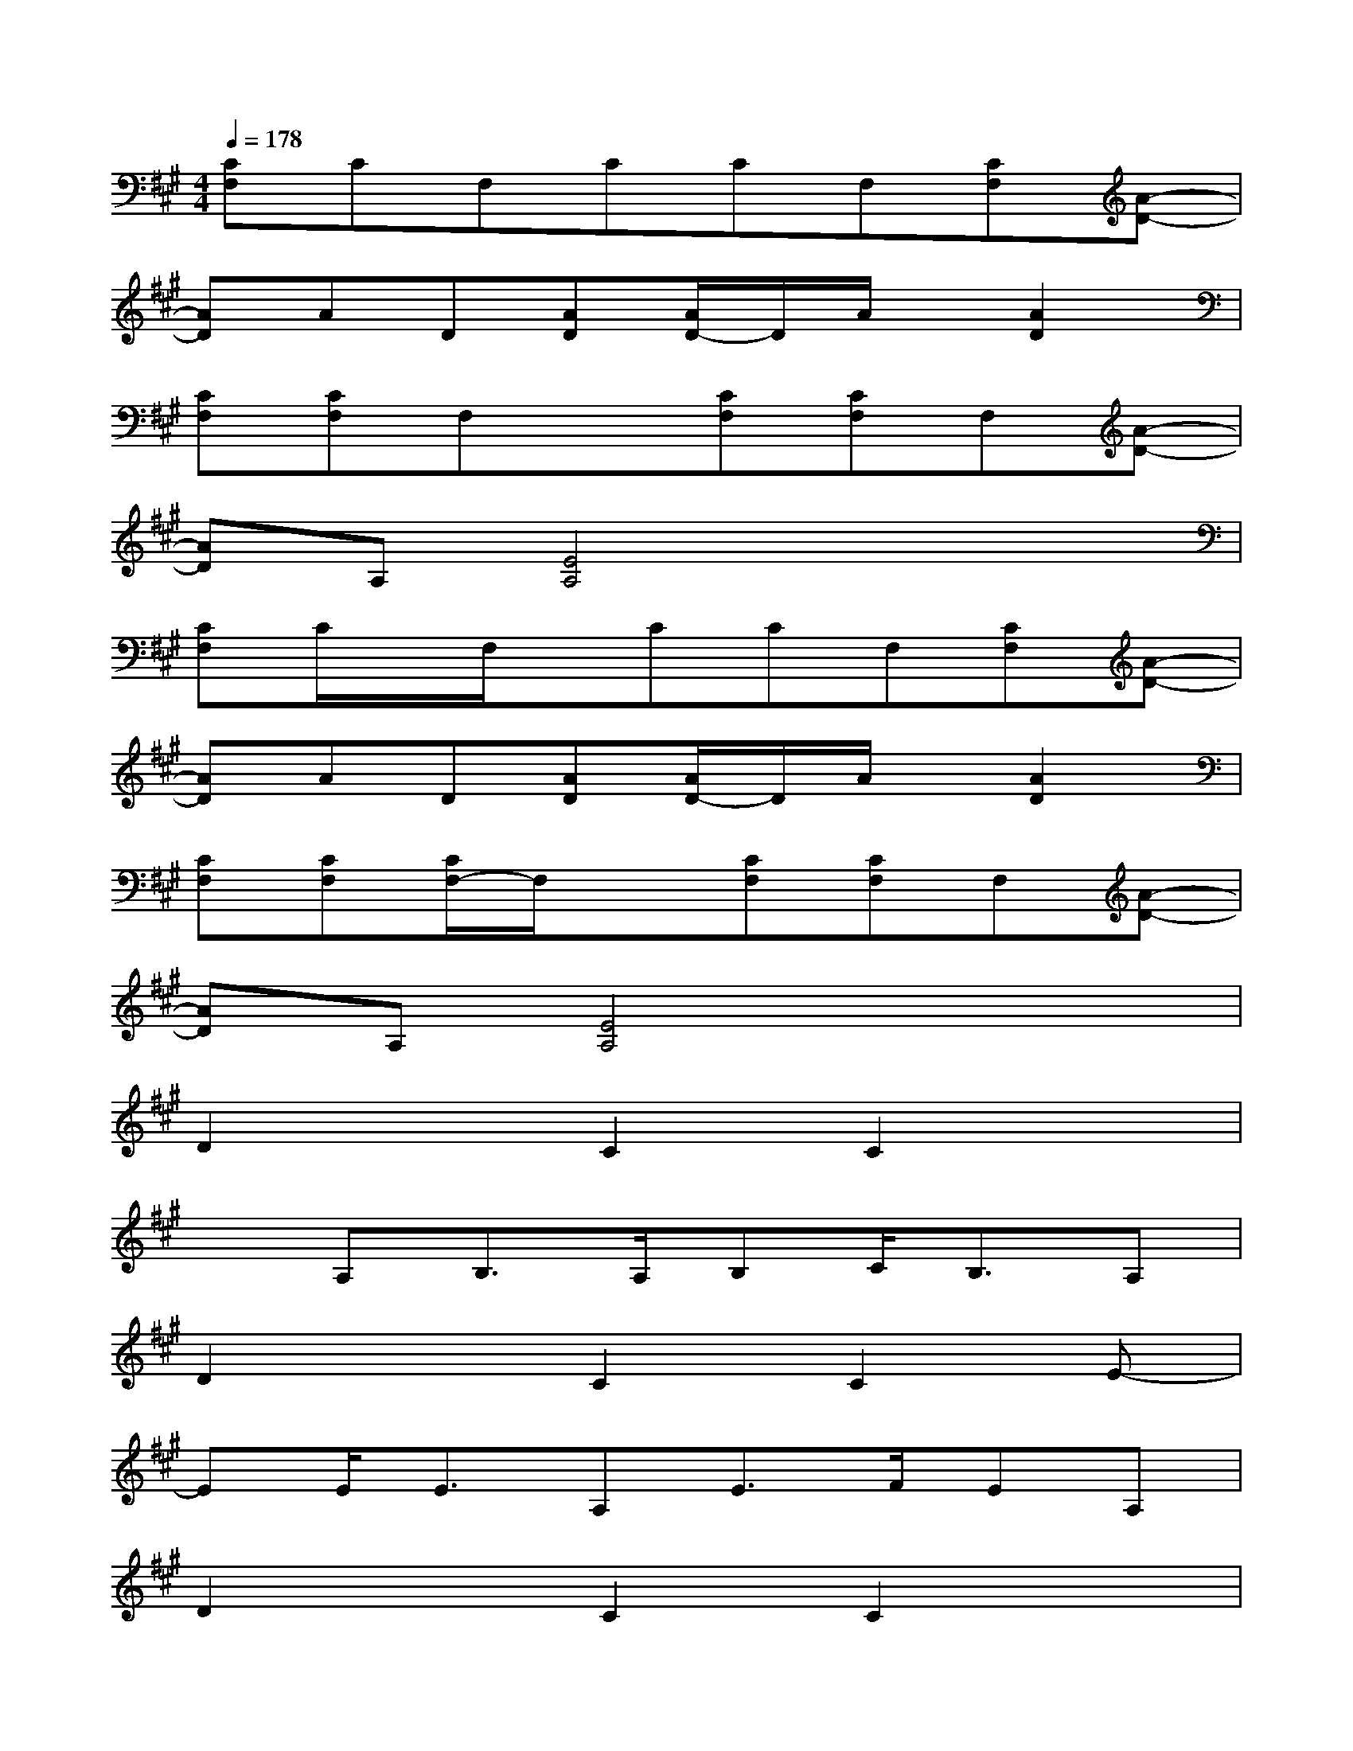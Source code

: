 X:1
T:
M:4/4
L:1/8
Q:1/4=178
K:A%3sharps
V:1
[CF,]CF,CCF,[CF,][A-D-]|
[AD]AD[AD][A/2D/2-]D/2A/2x/2[A2D2]|
[CF,][CF,]F,x[CF,][CF,]F,[A-D-]|
[AD]A,[E4A,4]x2|
[CF,]C/2x/2F,/2x/2CCF,[CF,][A-D-]|
[AD]AD[AD][A/2D/2-]D/2A/2x/2[A2D2]|
[CF,][CF,][C/2F,/2-]F,/2x[CF,][CF,]F,[A-D-]|
[AD]A,[E4A,4]x2|
D2xC2C2x|
xA,B,>A,B,C<B,A,|
D2xC2C2E-|
EE<EA,E>FEA,|
D2xC2C2x|
xA,B,>A,B,C<B,A,|
D2xC2E/2x/2xE-|
EE/2x/2xEE2x2